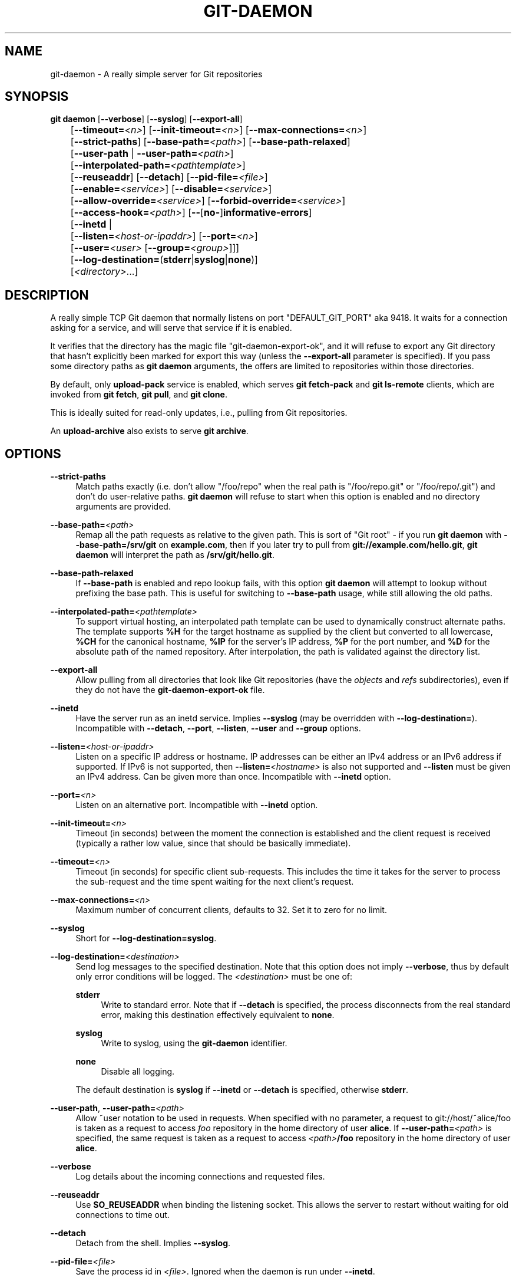 '\" t
.\"     Title: git-daemon
.\"    Author: [FIXME: author] [see http://www.docbook.org/tdg5/en/html/author]
.\" Generator: DocBook XSL Stylesheets v1.79.2 <http://docbook.sf.net/>
.\"      Date: 2025-07-28
.\"    Manual: Git Manual
.\"    Source: Git 2.50.1.469.ge813a0200a
.\"  Language: English
.\"
.TH "GIT\-DAEMON" "1" "2025-07-28" "Git 2\&.50\&.1\&.469\&.ge813a0" "Git Manual"
.\" -----------------------------------------------------------------
.\" * Define some portability stuff
.\" -----------------------------------------------------------------
.\" ~~~~~~~~~~~~~~~~~~~~~~~~~~~~~~~~~~~~~~~~~~~~~~~~~~~~~~~~~~~~~~~~~
.\" http://bugs.debian.org/507673
.\" http://lists.gnu.org/archive/html/groff/2009-02/msg00013.html
.\" ~~~~~~~~~~~~~~~~~~~~~~~~~~~~~~~~~~~~~~~~~~~~~~~~~~~~~~~~~~~~~~~~~
.ie \n(.g .ds Aq \(aq
.el       .ds Aq '
.\" -----------------------------------------------------------------
.\" * set default formatting
.\" -----------------------------------------------------------------
.\" disable hyphenation
.nh
.\" disable justification (adjust text to left margin only)
.ad l
.\" -----------------------------------------------------------------
.\" * MAIN CONTENT STARTS HERE *
.\" -----------------------------------------------------------------
.SH "NAME"
git-daemon \- A really simple server for Git repositories
.SH "SYNOPSIS"
.sp
.nf
\fBgit\fR \fBdaemon\fR [\fB\-\-verbose\fR] [\fB\-\-syslog\fR] [\fB\-\-export\-all\fR]
	   [\fB\-\-timeout=\fR\fI<n>\fR] [\fB\-\-init\-timeout=\fR\fI<n>\fR] [\fB\-\-max\-connections=\fR\fI<n>\fR]
	   [\fB\-\-strict\-paths\fR] [\fB\-\-base\-path=\fR\fI<path>\fR] [\fB\-\-base\-path\-relaxed\fR]
	   [\fB\-\-user\-path\fR | \fB\-\-user\-path=\fR\fI<path>\fR]
	   [\fB\-\-interpolated\-path=\fR\fI<pathtemplate>\fR]
	   [\fB\-\-reuseaddr\fR] [\fB\-\-detach\fR] [\fB\-\-pid\-file=\fR\fI<file>\fR]
	   [\fB\-\-enable=\fR\fI<service>\fR] [\fB\-\-disable=\fR\fI<service>\fR]
	   [\fB\-\-allow\-override=\fR\fI<service>\fR] [\fB\-\-forbid\-override=\fR\fI<service>\fR]
	   [\fB\-\-access\-hook=\fR\fI<path>\fR] [\fB\-\-\fR[\fBno\-\fR]\fBinformative\-errors\fR]
	   [\fB\-\-inetd\fR |
	     [\fB\-\-listen=\fR\fI<host\-or\-ipaddr>\fR] [\fB\-\-port=\fR\fI<n>\fR]
	     [\fB\-\-user=\fR\fI<user>\fR [\fB\-\-group=\fR\fI<group>\fR]]]
	   [\fB\-\-log\-destination=\fR(\fBstderr\fR|\fBsyslog\fR|\fBnone\fR)]
	   [\fI<directory>\fR\&...\:]
.fi
.SH "DESCRIPTION"
.sp
A really simple TCP Git daemon that normally listens on port "DEFAULT_GIT_PORT" aka 9418\&. It waits for a connection asking for a service, and will serve that service if it is enabled\&.
.sp
It verifies that the directory has the magic file "git\-daemon\-export\-ok", and it will refuse to export any Git directory that hasn\(cqt explicitly been marked for export this way (unless the \fB\-\-export\-all\fR parameter is specified)\&. If you pass some directory paths as \fBgit\fR \fBdaemon\fR arguments, the offers are limited to repositories within those directories\&.
.sp
By default, only \fBupload\-pack\fR service is enabled, which serves \fBgit\fR \fBfetch\-pack\fR and \fBgit\fR \fBls\-remote\fR clients, which are invoked from \fBgit\fR \fBfetch\fR, \fBgit\fR \fBpull\fR, and \fBgit\fR \fBclone\fR\&.
.sp
This is ideally suited for read\-only updates, i\&.e\&., pulling from Git repositories\&.
.sp
An \fBupload\-archive\fR also exists to serve \fBgit\fR \fBarchive\fR\&.
.SH "OPTIONS"
.PP
\fB\-\-strict\-paths\fR
.RS 4
Match paths exactly (i\&.e\&. don\(cqt allow "/foo/repo" when the real path is "/foo/repo\&.git" or "/foo/repo/\&.git") and don\(cqt do user\-relative paths\&.
\fBgit\fR
\fBdaemon\fR
will refuse to start when this option is enabled and no directory arguments are provided\&.
.RE
.PP
\fB\-\-base\-path=\fR\fI<path>\fR
.RS 4
Remap all the path requests as relative to the given path\&. This is sort of "Git root" \- if you run
\fBgit\fR
\fBdaemon\fR
with
\fB\-\-base\-path=/srv/git\fR
on
\fBexample\&.com\fR, then if you later try to pull from
\fBgit://example\&.com/hello\&.git\fR,
\fBgit\fR
\fBdaemon\fR
will interpret the path as
\fB/srv/git/hello\&.git\fR\&.
.RE
.PP
\fB\-\-base\-path\-relaxed\fR
.RS 4
If
\fB\-\-base\-path\fR
is enabled and repo lookup fails, with this option
\fBgit\fR
\fBdaemon\fR
will attempt to lookup without prefixing the base path\&. This is useful for switching to
\fB\-\-base\-path\fR
usage, while still allowing the old paths\&.
.RE
.PP
\fB\-\-interpolated\-path=\fR\fI<pathtemplate>\fR
.RS 4
To support virtual hosting, an interpolated path template can be used to dynamically construct alternate paths\&. The template supports
\fB%H\fR
for the target hostname as supplied by the client but converted to all lowercase,
\fB%CH\fR
for the canonical hostname,
\fB%IP\fR
for the server\(cqs IP address,
\fB%P\fR
for the port number, and
\fB%D\fR
for the absolute path of the named repository\&. After interpolation, the path is validated against the directory list\&.
.RE
.PP
\fB\-\-export\-all\fR
.RS 4
Allow pulling from all directories that look like Git repositories (have the
\fIobjects\fR
and
\fIrefs\fR
subdirectories), even if they do not have the
\fBgit\-daemon\-export\-ok\fR
file\&.
.RE
.PP
\fB\-\-inetd\fR
.RS 4
Have the server run as an inetd service\&. Implies
\fB\-\-syslog\fR
(may be overridden with
\fB\-\-log\-destination=\fR)\&. Incompatible with
\fB\-\-detach\fR,
\fB\-\-port\fR,
\fB\-\-listen\fR,
\fB\-\-user\fR
and
\fB\-\-group\fR
options\&.
.RE
.PP
\fB\-\-listen=\fR\fI<host\-or\-ipaddr>\fR
.RS 4
Listen on a specific IP address or hostname\&. IP addresses can be either an IPv4 address or an IPv6 address if supported\&. If IPv6 is not supported, then
\fB\-\-listen=\fR\fI<hostname>\fR
is also not supported and
\fB\-\-listen\fR
must be given an IPv4 address\&. Can be given more than once\&. Incompatible with
\fB\-\-inetd\fR
option\&.
.RE
.PP
\fB\-\-port=\fR\fI<n>\fR
.RS 4
Listen on an alternative port\&. Incompatible with
\fB\-\-inetd\fR
option\&.
.RE
.PP
\fB\-\-init\-timeout=\fR\fI<n>\fR
.RS 4
Timeout (in seconds) between the moment the connection is established and the client request is received (typically a rather low value, since that should be basically immediate)\&.
.RE
.PP
\fB\-\-timeout=\fR\fI<n>\fR
.RS 4
Timeout (in seconds) for specific client sub\-requests\&. This includes the time it takes for the server to process the sub\-request and the time spent waiting for the next client\(cqs request\&.
.RE
.PP
\fB\-\-max\-connections=\fR\fI<n>\fR
.RS 4
Maximum number of concurrent clients, defaults to 32\&. Set it to zero for no limit\&.
.RE
.PP
\fB\-\-syslog\fR
.RS 4
Short for
\fB\-\-log\-destination=syslog\fR\&.
.RE
.PP
\fB\-\-log\-destination=\fR\fI<destination>\fR
.RS 4
Send log messages to the specified destination\&. Note that this option does not imply
\fB\-\-verbose\fR, thus by default only error conditions will be logged\&. The
\fI<destination>\fR
must be one of:
.PP
\fBstderr\fR
.RS 4
Write to standard error\&. Note that if
\fB\-\-detach\fR
is specified, the process disconnects from the real standard error, making this destination effectively equivalent to
\fBnone\fR\&.
.RE
.PP
\fBsyslog\fR
.RS 4
Write to syslog, using the
\fBgit\-daemon\fR
identifier\&.
.RE
.PP
\fBnone\fR
.RS 4
Disable all logging\&.
.RE
.sp
The default destination is
\fBsyslog\fR
if
\fB\-\-inetd\fR
or
\fB\-\-detach\fR
is specified, otherwise
\fBstderr\fR\&.
.RE
.PP
\fB\-\-user\-path\fR, \fB\-\-user\-path=\fR\fI<path>\fR
.RS 4
Allow ~user notation to be used in requests\&. When specified with no parameter, a request to git://host/~alice/foo is taken as a request to access
\fIfoo\fR
repository in the home directory of user
\fBalice\fR\&. If
\fB\-\-user\-path=\fR\fI<path>\fR
is specified, the same request is taken as a request to access
\fI<path>\fR\fB/foo\fR
repository in the home directory of user
\fBalice\fR\&.
.RE
.PP
\fB\-\-verbose\fR
.RS 4
Log details about the incoming connections and requested files\&.
.RE
.PP
\fB\-\-reuseaddr\fR
.RS 4
Use
\fBSO_REUSEADDR\fR
when binding the listening socket\&. This allows the server to restart without waiting for old connections to time out\&.
.RE
.PP
\fB\-\-detach\fR
.RS 4
Detach from the shell\&. Implies
\fB\-\-syslog\fR\&.
.RE
.PP
\fB\-\-pid\-file=\fR\fI<file>\fR
.RS 4
Save the process id in
\fI<file>\fR\&. Ignored when the daemon is run under
\fB\-\-inetd\fR\&.
.RE
.PP
\fB\-\-user=\fR\fI<user>\fR, \fB\-\-group=\fR\fI<group>\fR
.RS 4
Change daemon\(cqs uid and gid before entering the service loop\&. When only
\fB\-\-user\fR
is given without
\fB\-\-group\fR, the primary group ID for the user is used\&. The values of the option are given to
\fBgetpwnam\fR(\fB3\fR) and
\fBgetgrnam\fR(\fB3\fR) and numeric IDs are not supported\&.
.sp
Giving these options is an error when used with
\fB\-\-inetd\fR; use the facility of inet daemon to achieve the same before spawning
\fBgit\fR
\fBdaemon\fR
if needed\&.
.sp
Like many programs that switch user id, the daemon does not reset environment variables such as
\fBHOME\fR
when it runs git programs, e\&.g\&.
\fBupload\-pack\fR
and
\fBreceive\-pack\fR\&. When using this option, you may also want to set and export
\fBHOME\fR
to point at the home directory of
\fI<user>\fR
before starting the daemon, and make sure any Git configuration files in that directory are readable by
\fI<user>\fR\&.
.RE
.PP
\fB\-\-enable=\fR\fI<service>\fR, \fB\-\-disable=\fR\fI<service>\fR
.RS 4
Enable/disable the service site\-wide per default\&. Note that a service disabled site\-wide can still be enabled per repository if it is marked overridable and the repository enables the service with a configuration item\&.
.RE
.PP
\fB\-\-allow\-override=\fR\fI<service>\fR, \fB\-\-forbid\-override=\fR\fI<service>\fR
.RS 4
Allow/forbid overriding the site\-wide default with per repository configuration\&. By default, all the services may be overridden\&.
.RE
.PP
\fB\-\-informative\-errors\fR, \fB\-\-no\-informative\-errors\fR
.RS 4
When informative errors are turned on, git\-daemon will report more verbose errors to the client, differentiating conditions like "no such repository" from "repository not exported"\&. This is more convenient for clients, but may leak information about the existence of unexported repositories\&. When informative errors are not enabled, all errors report "access denied" to the client\&. The default is
\fB\-\-no\-informative\-errors\fR\&.
.RE
.PP
\fB\-\-access\-hook=\fR\fI<path>\fR
.RS 4
Every time a client connects, first run an external command specified by the <path> with service name (e\&.g\&. "upload\-pack"), path to the repository, hostname (\fB%H\fR), canonical hostname (\fB%CH\fR), IP address (\fB%IP\fR), and TCP port (\fB%P\fR) as its command\-line arguments\&. The external command can decide to decline the service by exiting with a non\-zero status (or to allow it by exiting with a zero status)\&. It can also look at the $REMOTE_ADDR and
\fB$REMOTE_PORT\fR
environment variables to learn about the requestor when making this decision\&.
.sp
The external command can optionally write a single line to its standard output to be sent to the requestor as an error message when it declines the service\&.
.RE
.PP
\fI<directory>\fR
.RS 4
The remaining arguments provide a list of directories\&. If any directories are specified, then the
\fBgit\-daemon\fR
process will serve a requested directory only if it is contained in one of these directories\&. If
\fB\-\-strict\-paths\fR
is specified, then the requested directory must match one of these directories exactly\&.
.RE
.SH "SERVICES"
.sp
These services can be globally enabled/disabled using the command\-line options of this command\&. If finer\-grained control is desired (e\&.g\&. to allow \fBgit\fR \fBarchive\fR to be run against only in a few selected repositories the daemon serves), the per\-repository configuration file can be used to enable or disable them\&.
.PP
upload\-pack
.RS 4
This serves
\fBgit\fR
\fBfetch\-pack\fR
and
\fBgit\fR
\fBls\-remote\fR
clients\&. It is enabled by default, but a repository can disable it by setting
\fBdaemon\&.uploadpack\fR
configuration item to
\fBfalse\fR\&.
.RE
.PP
upload\-archive
.RS 4
This serves
\fBgit\fR
\fBarchive\fR
\fB\-\-remote\fR\&. It is disabled by default, but a repository can enable it by setting
\fBdaemon\&.uploadarch\fR
configuration item to
\fBtrue\fR\&.
.RE
.PP
receive\-pack
.RS 4
This serves
\fBgit\fR
\fBsend\-pack\fR
clients, allowing anonymous push\&. It is disabled by default, as there is
\fIno\fR
authentication in the protocol (in other words, anybody can push anything into the repository, including removal of refs)\&. This is solely meant for a closed LAN setting where everybody is friendly\&. This service can be enabled by setting
\fBdaemon\&.receivepack\fR
configuration item to
\fBtrue\fR\&.
.RE
.SH "EXAMPLES"
.PP
We assume the following in /etc/services
.RS 4
.sp
.if n \{\
.RS 4
.\}
.nf
$ grep 9418 /etc/services
git             9418/tcp                # Git Version Control System
.fi
.if n \{\
.RE
.\}
.RE
.PP
\fIgit daemon\fR as inetd server
.RS 4
To set up
\fIgit daemon\fR
as an inetd service that handles any repository within
\fB/pub/foo\fR
or
\fB/pub/bar\fR, place an entry like the following into
\fB/etc/inetd\fR
all on one line:
.sp
.if n \{\
.RS 4
.\}
.nf
        git stream tcp nowait nobody  /usr/bin/git
                git daemon \-\-inetd \-\-verbose \-\-export\-all
                /pub/foo /pub/bar
.fi
.if n \{\
.RE
.\}
.RE
.PP
\fIgit daemon\fR as inetd server for virtual hosts
.RS 4
To set up
\fIgit daemon\fR
as an inetd service that handles repositories for different virtual hosts,
\fBwww\&.example\&.com\fR
and
\fBwww\&.example\&.org\fR, place an entry like the following into
\fB/etc/inetd\fR
all on one line:
.sp
.if n \{\
.RS 4
.\}
.nf
        git stream tcp nowait nobody /usr/bin/git
                git daemon \-\-inetd \-\-verbose \-\-export\-all
                \-\-interpolated\-path=/pub/%H%D
                /pub/www\&.example\&.org/software
                /pub/www\&.example\&.com/software
                /software
.fi
.if n \{\
.RE
.\}
.sp
In this example, the root\-level directory
\fB/pub\fR
will contain a subdirectory for each virtual host name supported\&. Further, both hosts advertise repositories simply as
\fBgit://www\&.example\&.com/software/repo\&.git\fR\&. For pre\-1\&.4\&.0 clients, a symlink from
\fB/software\fR
into the appropriate default repository could be made as well\&.
.RE
.PP
\fIgit daemon\fR as regular daemon for virtual hosts
.RS 4
To set up
\fBgit\fR
\fBdaemon\fR
as a regular, non\-inetd service that handles repositories for multiple virtual hosts based on their IP addresses, start the daemon like this:
.sp
.if n \{\
.RS 4
.\}
.nf
        git daemon \-\-verbose \-\-export\-all
                \-\-interpolated\-path=/pub/%IP/%D
                /pub/192\&.168\&.1\&.200/software
                /pub/10\&.10\&.220\&.23/software
.fi
.if n \{\
.RE
.\}
.sp
In this example, the root\-level directory
\fB/pub\fR
will contain a subdirectory for each virtual host IP address supported\&. Repositories can still be accessed by hostname though, assuming they correspond to these IP addresses\&.
.RE
.PP
selectively enable/disable services per repository
.RS 4
To enable
\fBgit\fR
\fBarchive\fR
\fB\-\-remote\fR
and disable
\fBgit\fR
\fBfetch\fR
against a repository, have the following in the configuration file in the repository (that is the file
\fIconfig\fR
next to
\fBHEAD\fR,
\fIrefs\fR
and
\fIobjects\fR)\&.
.sp
.if n \{\
.RS 4
.\}
.nf
        [daemon]
                uploadpack = false
                uploadarch = true
.fi
.if n \{\
.RE
.\}
.RE
.SH "ENVIRONMENT"
.sp
\fBgit\fR \fBdaemon\fR will set \fBREMOTE_ADDR\fR to the IP address of the client that connected to it, if the IP address is available\&. \fBREMOTE_ADDR\fR will be available in the environment of hooks called when services are performed\&.
.SH "GIT"
.sp
Part of the \fBgit\fR(1) suite
